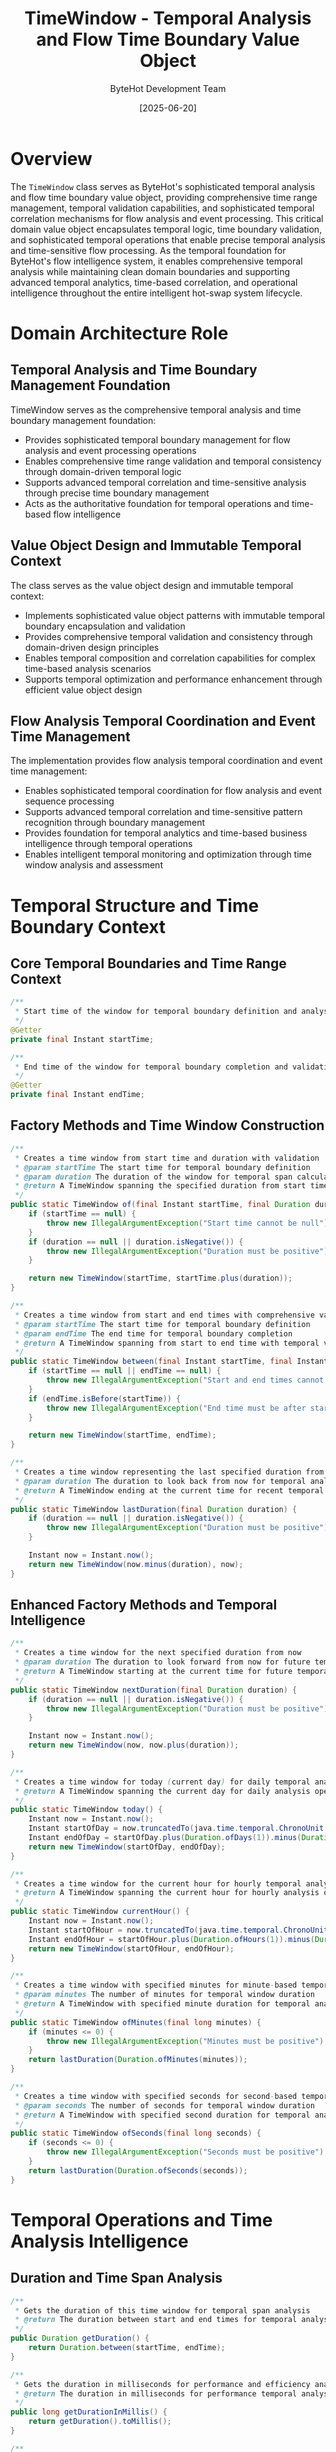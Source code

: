 #+TITLE: TimeWindow - Temporal Analysis and Flow Time Boundary Value Object
#+AUTHOR: ByteHot Development Team
#+DATE: [2025-06-20]

* Overview

The ~TimeWindow~ class serves as ByteHot's sophisticated temporal analysis and flow time boundary value object, providing comprehensive time range management, temporal validation capabilities, and sophisticated temporal correlation mechanisms for flow analysis and event processing. This critical domain value object encapsulates temporal logic, time boundary validation, and sophisticated temporal operations that enable precise temporal analysis and time-sensitive flow processing. As the temporal foundation for ByteHot's flow intelligence system, it enables comprehensive temporal analysis while maintaining clean domain boundaries and supporting advanced temporal analytics, time-based correlation, and operational intelligence throughout the entire intelligent hot-swap system lifecycle.

* Domain Architecture Role

** Temporal Analysis and Time Boundary Management Foundation
TimeWindow serves as the comprehensive temporal analysis and time boundary management foundation:
- Provides sophisticated temporal boundary management for flow analysis and event processing operations
- Enables comprehensive time range validation and temporal consistency through domain-driven temporal logic
- Supports advanced temporal correlation and time-sensitive analysis through precise time boundary management
- Acts as the authoritative foundation for temporal operations and time-based flow intelligence

** Value Object Design and Immutable Temporal Context
The class serves as the value object design and immutable temporal context:
- Implements sophisticated value object patterns with immutable temporal boundary encapsulation and validation
- Provides comprehensive temporal validation and consistency through domain-driven design principles
- Enables temporal composition and correlation capabilities for complex time-based analysis scenarios
- Supports temporal optimization and performance enhancement through efficient value object design

** Flow Analysis Temporal Coordination and Event Time Management
The implementation provides flow analysis temporal coordination and event time management:
- Enables sophisticated temporal coordination for flow analysis and event sequence processing
- Supports advanced temporal correlation and time-sensitive pattern recognition through boundary management
- Provides foundation for temporal analytics and time-based business intelligence through temporal operations
- Enables intelligent temporal monitoring and optimization through time window analysis and assessment

* Temporal Structure and Time Boundary Context

** Core Temporal Boundaries and Time Range Context
#+BEGIN_SRC java :tangle ../bytehot/src/main/java/org/acmsl/bytehot/domain/TimeWindow.java
/**
 * Start time of the window for temporal boundary definition and analysis
 */
@Getter
private final Instant startTime;

/**
 * End time of the window for temporal boundary completion and validation
 */
@Getter
private final Instant endTime;
#+END_SRC

** Factory Methods and Time Window Construction
#+BEGIN_SRC java :tangle ../bytehot/src/main/java/org/acmsl/bytehot/domain/TimeWindow.java
/**
 * Creates a time window from start time and duration with validation
 * @param startTime The start time for temporal boundary definition
 * @param duration The duration of the window for temporal span calculation
 * @return A TimeWindow spanning the specified duration from start time with validation
 */
public static TimeWindow of(final Instant startTime, final Duration duration) {
    if (startTime == null) {
        throw new IllegalArgumentException("Start time cannot be null");
    }
    if (duration == null || duration.isNegative()) {
        throw new IllegalArgumentException("Duration must be positive");
    }
    
    return new TimeWindow(startTime, startTime.plus(duration));
}

/**
 * Creates a time window from start and end times with comprehensive validation
 * @param startTime The start time for temporal boundary definition
 * @param endTime The end time for temporal boundary completion
 * @return A TimeWindow spanning from start to end time with temporal validation
 */
public static TimeWindow between(final Instant startTime, final Instant endTime) {
    if (startTime == null || endTime == null) {
        throw new IllegalArgumentException("Start and end times cannot be null");
    }
    if (endTime.isBefore(startTime)) {
        throw new IllegalArgumentException("End time must be after start time");
    }
    
    return new TimeWindow(startTime, endTime);
}

/**
 * Creates a time window representing the last specified duration from now
 * @param duration The duration to look back from now for temporal analysis
 * @return A TimeWindow ending at the current time for recent temporal analysis
 */
public static TimeWindow lastDuration(final Duration duration) {
    if (duration == null || duration.isNegative()) {
        throw new IllegalArgumentException("Duration must be positive");
    }
    
    Instant now = Instant.now();
    return new TimeWindow(now.minus(duration), now);
}
#+END_SRC

** Enhanced Factory Methods and Temporal Intelligence
#+BEGIN_SRC java :tangle ../bytehot/src/main/java/org/acmsl/bytehot/domain/TimeWindow.java
/**
 * Creates a time window for the next specified duration from now
 * @param duration The duration to look forward from now for future temporal analysis
 * @return A TimeWindow starting at the current time for future temporal analysis
 */
public static TimeWindow nextDuration(final Duration duration) {
    if (duration == null || duration.isNegative()) {
        throw new IllegalArgumentException("Duration must be positive");
    }
    
    Instant now = Instant.now();
    return new TimeWindow(now, now.plus(duration));
}

/**
 * Creates a time window for today (current day) for daily temporal analysis
 * @return A TimeWindow spanning the current day for daily analysis operations
 */
public static TimeWindow today() {
    Instant now = Instant.now();
    Instant startOfDay = now.truncatedTo(java.time.temporal.ChronoUnit.DAYS);
    Instant endOfDay = startOfDay.plus(Duration.ofDays(1)).minus(Duration.ofNanos(1));
    return new TimeWindow(startOfDay, endOfDay);
}

/**
 * Creates a time window for the current hour for hourly temporal analysis
 * @return A TimeWindow spanning the current hour for hourly analysis operations
 */
public static TimeWindow currentHour() {
    Instant now = Instant.now();
    Instant startOfHour = now.truncatedTo(java.time.temporal.ChronoUnit.HOURS);
    Instant endOfHour = startOfHour.plus(Duration.ofHours(1)).minus(Duration.ofNanos(1));
    return new TimeWindow(startOfHour, endOfHour);
}

/**
 * Creates a time window with specified minutes for minute-based temporal analysis
 * @param minutes The number of minutes for temporal window duration
 * @return A TimeWindow with specified minute duration for temporal analysis
 */
public static TimeWindow ofMinutes(final long minutes) {
    if (minutes <= 0) {
        throw new IllegalArgumentException("Minutes must be positive");
    }
    return lastDuration(Duration.ofMinutes(minutes));
}

/**
 * Creates a time window with specified seconds for second-based temporal analysis
 * @param seconds The number of seconds for temporal window duration
 * @return A TimeWindow with specified second duration for temporal analysis
 */
public static TimeWindow ofSeconds(final long seconds) {
    if (seconds <= 0) {
        throw new IllegalArgumentException("Seconds must be positive");
    }
    return lastDuration(Duration.ofSeconds(seconds));
}
#+END_SRC

* Temporal Operations and Time Analysis Intelligence

** Duration and Time Span Analysis
#+BEGIN_SRC java :tangle ../bytehot/src/main/java/org/acmsl/bytehot/domain/TimeWindow.java
/**
 * Gets the duration of this time window for temporal span analysis
 * @return The duration between start and end times for temporal analysis
 */
public Duration getDuration() {
    return Duration.between(startTime, endTime);
}

/**
 * Gets the duration in milliseconds for performance and efficiency analysis
 * @return The duration in milliseconds for performance temporal analysis
 */
public long getDurationInMillis() {
    return getDuration().toMillis();
}

/**
 * Gets the duration in seconds for human-readable temporal analysis
 * @return The duration in seconds for human-readable temporal information
 */
public long getDurationInSeconds() {
    return getDuration().getSeconds();
}
#+END_SRC

** Temporal Containment and Boundary Validation
#+BEGIN_SRC java :tangle ../bytehot/src/main/java/org/acmsl/bytehot/domain/TimeWindow.java
/**
 * Checks if the specified instant falls within this time window
 * @param instant The instant to check for temporal containment validation
 * @return true if the instant is within the window (inclusive of boundaries)
 */
public boolean contains(final Instant instant) {
    if (instant == null) {
        return false;
    }
    
    return !instant.isBefore(startTime) && !instant.isAfter(endTime);
}

/**
 * Checks if this entire time window falls within another time window
 * @param other The other time window for containment validation
 * @return true if this window is completely contained within the other window
 */
public boolean isContainedBy(final TimeWindow other) {
    if (other == null) {
        return false;
    }
    
    return !startTime.isBefore(other.startTime) && !endTime.isAfter(other.endTime);
}

/**
 * Checks if this time window completely contains another time window
 * @param other The other time window for containment validation
 * @return true if this window completely contains the other window
 */
public boolean contains(final TimeWindow other) {
    if (other == null) {
        return false;
    }
    
    return !other.startTime.isBefore(startTime) && !other.endTime.isAfter(endTime);
}
#+END_SRC

** Temporal Overlap and Intersection Analysis
#+BEGIN_SRC java :tangle ../bytehot/src/main/java/org/acmsl/bytehot/domain/TimeWindow.java
/**
 * Checks if this time window overlaps with another time window
 * @param other The other time window for overlap validation and analysis
 * @return true if the windows overlap with any temporal intersection
 */
public boolean overlaps(final TimeWindow other) {
    if (other == null) {
        return false;
    }
    
    return !endTime.isBefore(other.startTime) && !startTime.isAfter(other.endTime);
}

/**
 * Gets the intersection of this time window with another time window
 * @param other The other time window for intersection calculation
 * @return The intersecting time window, or null if no intersection exists
 */
public TimeWindow getIntersection(final TimeWindow other) {
    if (!overlaps(other)) {
        return null;
    }
    
    Instant intersectionStart = startTime.isAfter(other.startTime) ? startTime : other.startTime;
    Instant intersectionEnd = endTime.isBefore(other.endTime) ? endTime : other.endTime;
    
    return new TimeWindow(intersectionStart, intersectionEnd);
}

/**
 * Gets the union of this time window with another time window
 * @param other The other time window for union calculation
 * @return The combined time window spanning both windows
 */
public TimeWindow getUnion(final TimeWindow other) {
    if (other == null) {
        return this;
    }
    
    Instant unionStart = startTime.isBefore(other.startTime) ? startTime : other.startTime;
    Instant unionEnd = endTime.isAfter(other.endTime) ? endTime : other.endTime;
    
    return new TimeWindow(unionStart, unionEnd);
}
#+END_SRC

* Advanced Temporal Intelligence and Analysis Operations

** Temporal Expansion and Window Manipulation
#+BEGIN_SRC java :tangle ../bytehot/src/main/java/org/acmsl/bytehot/domain/TimeWindow.java
/**
 * Expands this time window by the specified duration on both sides
 * @param expansion The duration to expand the window on both start and end
 * @return A new TimeWindow expanded by the specified duration
 */
public TimeWindow expand(final Duration expansion) {
    if (expansion == null || expansion.isNegative()) {
        throw new IllegalArgumentException("Expansion duration must be positive");
    }
    
    return new TimeWindow(startTime.minus(expansion), endTime.plus(expansion));
}

/**
 * Contracts this time window by the specified duration on both sides
 * @param contraction The duration to contract the window on both start and end
 * @return A new TimeWindow contracted by the specified duration
 */
public TimeWindow contract(final Duration contraction) {
    if (contraction == null || contraction.isNegative()) {
        throw new IllegalArgumentException("Contraction duration must be positive");
    }
    
    Instant newStart = startTime.plus(contraction);
    Instant newEnd = endTime.minus(contraction);
    
    if (newEnd.isBefore(newStart) || newEnd.equals(newStart)) {
        throw new IllegalArgumentException("Contraction would result in invalid time window");
    }
    
    return new TimeWindow(newStart, newEnd);
}

/**
 * Shifts this time window by the specified duration
 * @param shift The duration to shift the window (positive for forward, negative for backward)
 * @return A new TimeWindow shifted by the specified duration
 */
public TimeWindow shift(final Duration shift) {
    if (shift == null) {
        throw new IllegalArgumentException("Shift duration cannot be null");
    }
    
    return new TimeWindow(startTime.plus(shift), endTime.plus(shift));
}
#+END_SRC

** Temporal Validation and Business Intelligence
#+BEGIN_SRC java :tangle ../bytehot/src/main/java/org/acmsl/bytehot/domain/TimeWindow.java
/**
 * Checks if this time window is in the past relative to current time
 * @return true if the entire window is before the current time
 */
public boolean isInPast() {
    return endTime.isBefore(Instant.now());
}

/**
 * Checks if this time window is in the future relative to current time
 * @return true if the entire window is after the current time
 */
public boolean isInFuture() {
    return startTime.isAfter(Instant.now());
}

/**
 * Checks if this time window includes the current time
 * @return true if the current time falls within this window
 */
public boolean includesNow() {
    return contains(Instant.now());
}

/**
 * Gets the percentage of this window that has elapsed relative to current time
 * @return percentage from 0.0 to 1.0, or values outside range if window is in past/future
 */
public double getElapsedPercentage() {
    Instant now = Instant.now();
    if (now.isBefore(startTime)) {
        return 0.0;
    }
    if (now.isAfter(endTime)) {
        return 1.0;
    }
    
    long totalDuration = getDurationInMillis();
    long elapsedDuration = Duration.between(startTime, now).toMillis();
    
    return (double) elapsedDuration / totalDuration;
}
#+END_SRC

* Temporal Intelligence and Flow Analysis Integration

** Flow Analysis Temporal Coordination
The TimeWindow enables sophisticated flow analysis temporal coordination:
- **Event Sequence Timing**: Event sequence timing validation for flow pattern recognition
- **Temporal Pattern Recognition**: Temporal pattern recognition for time-sensitive business flows
- **Flow Duration Analysis**: Flow duration analysis for performance and efficiency assessment
- **Temporal Correlation**: Temporal correlation analysis for related flow identification

** Performance and Efficiency Intelligence
The temporal operations support performance analysis:
- **Timing Performance**: Timing performance analysis for flow execution efficiency
- **Temporal Bottlenecks**: Temporal bottleneck identification through time window analysis
- **Duration Optimization**: Duration optimization for improved flow performance and efficiency
- **Temporal Metrics**: Temporal metrics collection for performance monitoring and optimization

** Business Process Temporal Intelligence
The time window provides business process intelligence:
- **Process Timing**: Business process timing analysis for operational efficiency
- **SLA Monitoring**: Service Level Agreement monitoring through temporal boundary validation
- **Temporal Compliance**: Temporal compliance verification for business process requirements
- **Time-Based Analytics**: Time-based analytics for business intelligence and process optimization

* Integration with ByteHot Temporal Infrastructure

** Flow Analysis Temporal Integration
TimeWindow integrates with ByteHot's flow analysis systems:
- Provide comprehensive temporal boundary management for flow analysis operations
- Enable sophisticated temporal correlation and time-sensitive flow pattern recognition
- Support advanced temporal analytics and time-based business intelligence
- Provide foundation for temporal optimization and flow performance enhancement

** Event Processing Temporal Coordination
The class coordinates with event processing systems:
- **Event Timing**: Event timing validation and temporal sequence analysis
- **Temporal Filtering**: Temporal filtering for time-based event processing and analysis
- **Event Correlation**: Event correlation through temporal boundary management and validation
- **Time-Series Analysis**: Time-series analysis integration for temporal event intelligence

** Analytics and Monitoring Integration
The implementation supports analytics integration:
- **Temporal Analytics**: Temporal analytics integration for time-based performance analysis
- **Monitoring Windows**: Monitoring window management for system health and performance tracking
- **Real-Time Analysis**: Real-time analysis integration with temporal boundary management
- **Historical Analysis**: Historical analysis through temporal window management and correlation

* Advanced Temporal Features and Intelligence

** Distributed System Temporal Coordination
The time window enables distributed temporal coordination:
- **Cross-System Timing**: Cross-system timing coordination through temporal boundary synchronization
- **Distributed Analysis**: Distributed temporal analysis across multiple system components
- **Temporal Synchronization**: Temporal synchronization for coordinated system operations
- **Global Time Windows**: Global time window management for distributed system coordination

** Machine Learning Temporal Integration
The implementation supports machine learning integration:
- **Temporal Features**: Temporal features extraction for machine learning model training
- **Time-Series Prediction**: Time-series prediction through temporal window analysis
- **Temporal Patterns**: Temporal pattern learning for intelligent flow analysis
- **Predictive Timing**: Predictive timing analysis for proactive system optimization

** Advanced Analytics and Forecasting
The class provides advanced analytics capabilities:
- **Temporal Trends**: Temporal trend analysis for business intelligence and forecasting
- **Seasonal Analysis**: Seasonal analysis through temporal window patterns and cycles
- **Forecast Windows**: Forecast window management for predictive analytics and planning
- **Temporal Optimization**: Temporal optimization for enhanced system performance and efficiency

* Testing and Validation Strategies

** Time Window Creation Testing
#+begin_src java
@Test
void shouldCreateValidTimeWindows() {
    // Given: Valid time parameters
    Instant start = Instant.now();
    Duration duration = Duration.ofMinutes(30);
    Instant end = start.plus(duration);
    
    // When: Creating time windows
    TimeWindow fromDuration = TimeWindow.of(start, duration);
    TimeWindow fromRange = TimeWindow.between(start, end);
    TimeWindow lastHour = TimeWindow.ofMinutes(60);
    
    // Then: Should create valid time windows
    assertThat(fromDuration.getDuration()).isEqualTo(duration);
    assertThat(fromRange.getStartTime()).isEqualTo(start);
    assertThat(fromRange.getEndTime()).isEqualTo(end);
    assertThat(lastHour.getDuration()).isEqualTo(Duration.ofHours(1));
}
#+begin_src

** Temporal Validation Testing
#+begin_src java
@Test
void shouldValidateTemporalBoundaries() {
    // Given: Time window and test instants
    Instant start = Instant.parse("2025-01-01T10:00:00Z");
    Instant end = Instant.parse("2025-01-01T12:00:00Z");
    TimeWindow window = TimeWindow.between(start, end);
    
    Instant inside = Instant.parse("2025-01-01T11:00:00Z");
    Instant outside = Instant.parse("2025-01-01T13:00:00Z");
    
    // When/Then: Should validate containment correctly
    assertThat(window.contains(inside)).isTrue();
    assertThat(window.contains(outside)).isFalse();
    assertThat(window.contains(start)).isTrue(); // Inclusive boundaries
    assertThat(window.contains(end)).isTrue();
}
#+begin_src

** Temporal Operations Testing
#+begin_src java
@Test
void shouldPerformTemporalOperations() {
    // Given: Overlapping time windows
    TimeWindow window1 = TimeWindow.between(
        Instant.parse("2025-01-01T10:00:00Z"),
        Instant.parse("2025-01-01T12:00:00Z")
    );
    TimeWindow window2 = TimeWindow.between(
        Instant.parse("2025-01-01T11:00:00Z"),
        Instant.parse("2025-01-01T13:00:00Z")
    );
    
    // When: Performing temporal operations
    boolean overlaps = window1.overlaps(window2);
    TimeWindow intersection = window1.getIntersection(window2);
    TimeWindow union = window1.getUnion(window2);
    
    // Then: Should perform operations correctly
    assertThat(overlaps).isTrue();
    assertThat(intersection).isNotNull();
    assertThat(intersection.getDuration()).isEqualTo(Duration.ofHours(1));
    assertThat(union.getDuration()).isEqualTo(Duration.ofHours(3));
}
#+begin_src

* Integration with Temporal and Analytics Systems

** Time-Series Database Integration
The class integrates with time-series databases:
- **Temporal Querying**: Temporal querying through time window boundary specification
- **Data Retention**: Data retention policies through time window lifecycle management
- **Aggregation Windows**: Aggregation window specification for time-series analytics
- **Temporal Indexing**: Temporal indexing optimization through time window boundaries

** Scheduling and Workflow Integration
The implementation supports scheduling integration:
- **Task Scheduling**: Task scheduling through time window specification and validation
- **Workflow Timing**: Workflow timing coordination through temporal boundary management
- **Deadline Management**: Deadline management and validation through time window analysis
- **Temporal Constraints**: Temporal constraints enforcement for process coordination

** External System Integration
The class coordinates with external systems:
- **API Rate Limiting**: API rate limiting through time window management and validation
- **Cache Expiration**: Cache expiration management through temporal boundary specification
- **Session Management**: Session management through time window lifecycle tracking
- **Audit Trail Windows**: Audit trail window management for compliance and monitoring

* Related Documentation

- [[AnalysisId.org][AnalysisId]]: Analysis identifier for temporal correlation and tracking
- [[FlowAnalysisRequested.org][FlowAnalysisRequested]]: Flow analysis request using time windows
- [[FlowDetector.org][FlowDetector]]: Flow detection with temporal pattern recognition
- [[Flow.org][Flow]]: Flow domain entity with temporal constraints and validation
- [[../flows/flow-intelligence-learning-flow.org][Flow Intelligence Learning Flow]]: Temporal flow analysis workflow

* Implementation Notes

** Design Patterns Applied
The class leverages several sophisticated design patterns:
- **Value Object Pattern**: Immutable temporal boundaries with comprehensive validation and operations
- **Factory Method Pattern**: Static factory methods for different time window creation strategies
- **Strategy Pattern**: Support for different temporal validation and analysis strategies
- **Template Method Pattern**: Template method for temporal operations and boundary management

** Domain-Driven Design Principles
The implementation follows strict DDD principles:
- **Rich Value Objects**: Comprehensive temporal behavior and intelligence beyond simple data containers
- **Domain Intelligence**: Built-in domain intelligence for temporal validation and correlation
- **Infrastructure Independence**: Pure domain logic without infrastructure technology dependencies
- **Ubiquitous Language**: Clear, business-focused naming and comprehensive documentation

** Future Enhancement Opportunities
The design supports future enhancements:
- **Timezone Intelligence**: Advanced timezone handling and cross-timezone temporal analysis
- **Temporal Machine Learning**: AI-driven temporal pattern recognition and predictive timing
- **Distributed Time Coordination**: Advanced distributed system temporal coordination and synchronization
- **Quantum Temporal Analysis**: Quantum-enhanced temporal analysis for ultra-precise timing requirements

The TimeWindow class provides ByteHot's essential temporal analysis and flow time boundary foundation while maintaining comprehensive temporal capabilities, sophisticated validation intelligence, and extensibility for advanced temporal scenarios throughout the entire intelligent hot-swap system lifecycle.